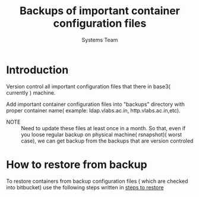 #+Title: Backups of important container configuration files
#+Author: Systems Team

* Introduction
  Version control all important configuration files that there in
  base3( currently ) machine. 


  Add important container configuration files into "backups" directory
  with proper container name( example: ldap.vlabs.ac.in,
  http.vlabs.ac.in,etc). 

  - NOTE :: Need to update these files at least once in a month. So
            that, even if you loose regular backup on physical
            machine( rsnapshot)( worst case), we can get backup from
            the backups that are version controled
* How to restore from backup
  To restore containers from backup configuration files ( which are
  checked into bitbucket) use the following steps written in
  [[../projects/report-on-base2-down.org][steps to restore]]
